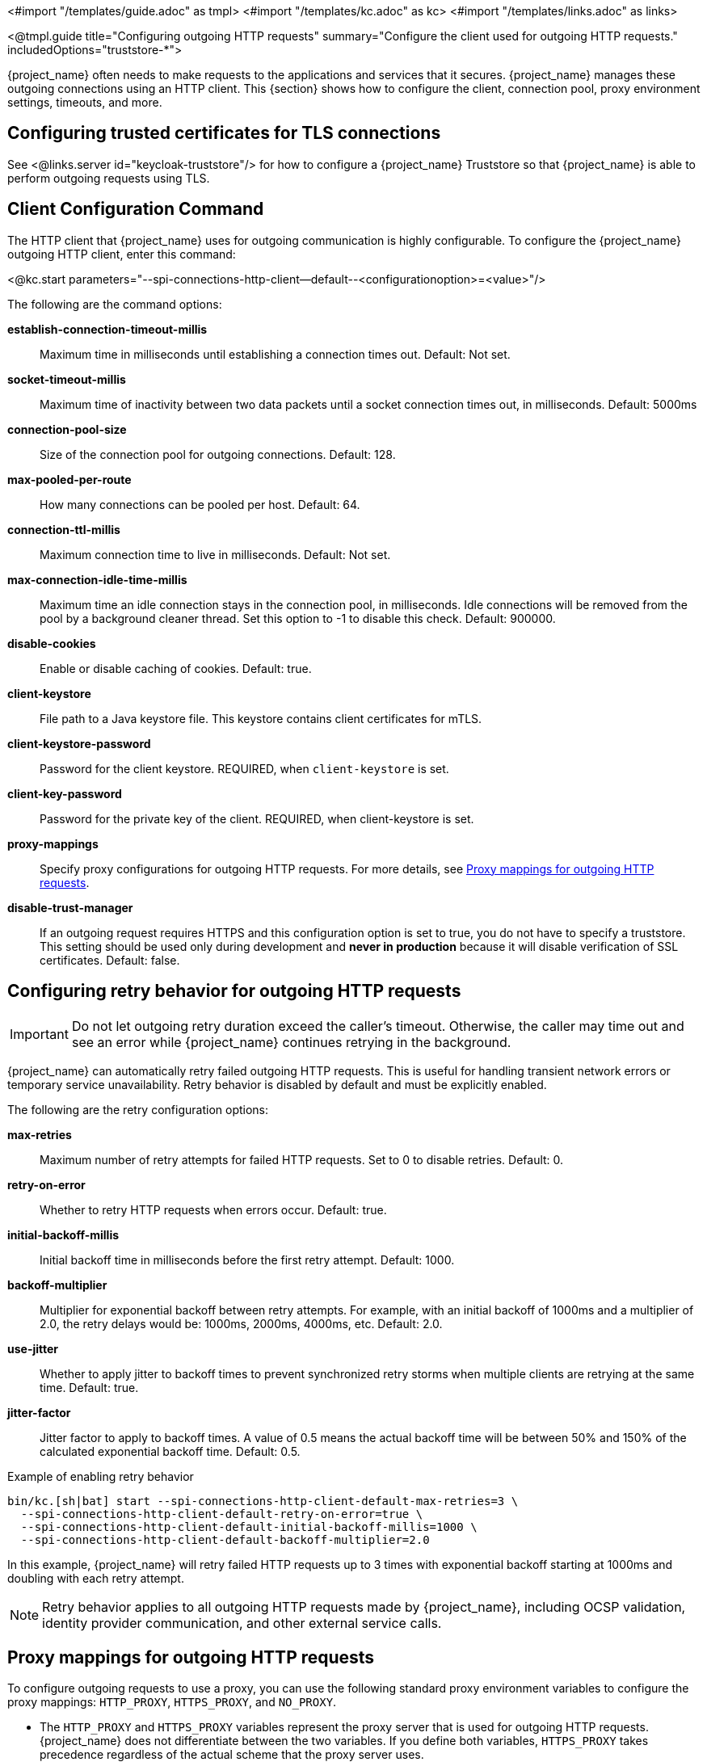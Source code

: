 <#import "/templates/guide.adoc" as tmpl>
<#import "/templates/kc.adoc" as kc>
<#import "/templates/links.adoc" as links>

<@tmpl.guide
title="Configuring outgoing HTTP requests"
summary="Configure the client used for outgoing HTTP requests."
includedOptions="truststore-*">

{project_name} often needs to make requests to the applications and services that it secures. {project_name} manages these outgoing connections using an HTTP client. This {section} shows how to configure the client, connection pool, proxy environment settings, timeouts, and more.

== Configuring trusted certificates for TLS connections

See <@links.server id="keycloak-truststore"/> for how
to configure a {project_name} Truststore so that {project_name} is able to perform outgoing requests using TLS.

== Client Configuration Command
The HTTP client that {project_name} uses for outgoing communication is highly configurable. To configure the {project_name} outgoing HTTP client, enter this command:

<@kc.start parameters="--spi-connections-http-client--default--<configurationoption>=<value>"/>

The following are the command options:

*establish-connection-timeout-millis*::
Maximum time in milliseconds until establishing a connection times out. Default: Not set.

*socket-timeout-millis*::
Maximum time of inactivity between two data packets until a socket connection times out, in milliseconds. Default: 5000ms

*connection-pool-size*::
Size of the connection pool for outgoing connections. Default: 128.

*max-pooled-per-route*::
How many connections can be pooled per host. Default: 64.

*connection-ttl-millis*::
Maximum connection time to live in milliseconds. Default: Not set.

*max-connection-idle-time-millis*::
Maximum time an idle connection stays in the connection pool, in milliseconds. Idle connections will be removed from the pool by a background cleaner thread. Set this option to -1 to disable this check. Default: 900000.

*disable-cookies*::
Enable or disable caching of cookies. Default: true.

*client-keystore*::
File path to a Java keystore file. This keystore contains client certificates for mTLS.

*client-keystore-password*::
Password for the client keystore. REQUIRED, when `client-keystore` is set.

*client-key-password*::
Password for the private key of the client. REQUIRED, when client-keystore is set.

*proxy-mappings*::
Specify proxy configurations for outgoing HTTP requests. For more details, see <<Proxy mappings for outgoing HTTP requests>>.

*disable-trust-manager*::
If an outgoing request requires HTTPS and this configuration option is set to true, you do not have to specify a truststore. This setting should be used only during development and *never in production* because it will disable verification of SSL certificates. Default: false.

== Configuring retry behavior for outgoing HTTP requests
IMPORTANT: Do not let outgoing retry duration exceed the caller’s timeout. Otherwise, the caller may time out and see an error while {project_name} continues retrying in the background.

{project_name} can automatically retry failed outgoing HTTP requests. This is useful for handling transient network errors or temporary service unavailability. Retry behavior is disabled by default and must be explicitly enabled.

The following are the retry configuration options:

*max-retries*::
Maximum number of retry attempts for failed HTTP requests. Set to 0 to disable retries. Default: 0.

*retry-on-error*::
Whether to retry HTTP requests when errors occur. Default: true.

*initial-backoff-millis*::
Initial backoff time in milliseconds before the first retry attempt. Default: 1000.

*backoff-multiplier*::
Multiplier for exponential backoff between retry attempts. For example, with an initial backoff of 1000ms and a multiplier of 2.0, the retry delays would be: 1000ms, 2000ms, 4000ms, etc. Default: 2.0.

*use-jitter*::
Whether to apply jitter to backoff times to prevent synchronized retry storms when multiple clients are retrying at the same time. Default: true.

*jitter-factor*::
Jitter factor to apply to backoff times. A value of 0.5 means the actual backoff time will be between 50% and 150% of the calculated exponential backoff time. Default: 0.5.

.Example of enabling retry behavior
[source,bash]
----
bin/kc.[sh|bat] start --spi-connections-http-client-default-max-retries=3 \
  --spi-connections-http-client-default-retry-on-error=true \
  --spi-connections-http-client-default-initial-backoff-millis=1000 \
  --spi-connections-http-client-default-backoff-multiplier=2.0
----

In this example, {project_name} will retry failed HTTP requests up to 3 times with exponential backoff starting at 1000ms and doubling with each retry attempt.

NOTE: Retry behavior applies to all outgoing HTTP requests made by {project_name}, including OCSP validation, identity provider communication, and other external service calls.

== Proxy mappings for outgoing HTTP requests
To configure outgoing requests to use a proxy, you can use the following standard proxy environment variables to configure the proxy mappings: `HTTP_PROXY`, `HTTPS_PROXY`, and `NO_PROXY`.

* The `HTTP_PROXY` and `HTTPS_PROXY` variables represent the proxy server that is used for outgoing HTTP requests. {project_name} does not differentiate between the two variables. If you define both variables, `HTTPS_PROXY` takes precedence regardless of the actual scheme that the proxy server uses.

* The `NO_PROXY` variable defines a comma separated list of hostnames that should not use the proxy. For each hostname that you specify, all its subdomains are also excluded from using proxy.

The environment variables can be lowercase or uppercase. Lowercase takes precedence. For example, if you define both `HTTP_PROXY` and `http_proxy`, `http_proxy` is used.

.Example of proxy mappings and environment variables
[source]
----
HTTPS_PROXY=https://www-proxy.acme.com:8080
NO_PROXY=google.com,login.facebook.com
----
In this example, the following results occur:

* All outgoing requests use the proxy `https://www-proxy.acme.com:8080` except for requests to google.com or any subdomain of google.com, such as auth.google.com.
* login.facebook.com and all its subdomains do not use the defined proxy, but groups.facebook.com uses the proxy because it is not a subdomain of login.facebook.com.

== Proxy mappings using regular expressions

An alternative to using environment variables for proxy mappings is to configure a comma-delimited list of proxy-mappings for outgoing requests sent by {project_name}. A proxy-mapping consists of a regex-based hostname pattern and a proxy-uri, using the format `hostname-pattern;proxy-uri`.

For example, consider the following regex:

[source]
----
.*\.(google|googleapis)\.com
----

You apply a regex-based hostname pattern by entering this command:

<@kc.start parameters="--spi-connections-http-client--default--proxy-mappings=\'.*\\\\.(google|googleapis)\\\\.com;http://www-proxy.acme.com:8080\'"/>

The backslash character `\` is escaped again because micro-profile config is used to parse the array of mappings.

To determine the proxy for the outgoing HTTP request, the following occurs:

* The target hostname is matched against all configured hostname patterns.
* The proxy-uri of the first matching pattern is used.
* If no configured pattern matches the hostname, no proxy is used.

When your proxy server requires authentication, include the credentials of the proxy user in the format `username:password@`. For example:

[source]
----
.*\.(google|googleapis)\.com;http://proxyuser:password@www-proxy.acme.com:8080
----

.Example of regular expressions for proxy-mapping:
[source]
----
# All requests to Google APIs use http://www-proxy.acme.com:8080 as proxy
.*\.(google|googleapis)\.com;http://www-proxy.acme.com:8080

# All requests to internal systems use no proxy
.*\.acme\.com;NO_PROXY

# All other requests use http://fallback:8080 as proxy
.*;http://fallback:8080
----

In this example, the following occurs:

* The special value NO_PROXY for the proxy-uri is used, which means that no proxy is used for hosts matching the associated hostname pattern.
* A catch-all pattern ends the proxy-mappings, providing a default proxy for all outgoing requests.

</@tmpl.guide>
